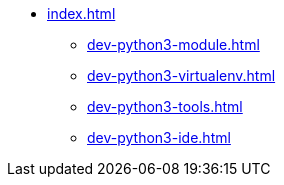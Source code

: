* xref:index.adoc[]
** xref:dev-python3-module.adoc[]
** xref:dev-python3-virtualenv.adoc[]
** xref:dev-python3-tools.adoc[]
** xref:dev-python3-ide.adoc[]
